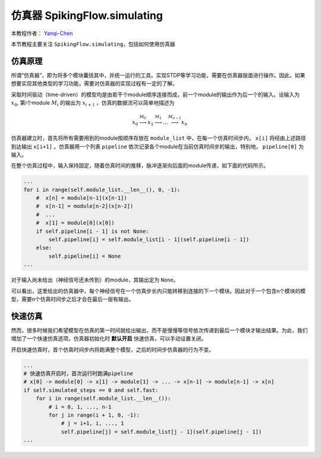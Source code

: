 仿真器 SpikingFlow.simulating
=======================================
本教程作者： `Yanqi-Chen <https://github.com/Yanqi-Chen>`_

本节教程主要关注 ``SpikingFlow.simulating``，包括如何使用仿真器

仿真原理
------------
所谓“仿真器”，即为将多个模块囊括其中，并统一运行的工具。实现STDP等学习功能，需要在仿真器层面进行操作。因此，如果想要实现其他\
类型的学习功能，需要对仿真器的实现过程有一定的了解。

采取时间驱动（time-driven）的模型均是由若干个module顺序连接而成，前一个module的输出作为后一个的输入。设输入为  :math:`x_0`, 第i个module :math:`M_i` 的输出为 :math:`x_{i+1}` ，仿真的数据流可以简单地描述为 

.. math::
    x_0 \stackrel{M_0}{\longrightarrow} x_1 \stackrel{M_1}{\longrightarrow} \dots \stackrel{M_{n-1}}{\longrightarrow} x_n

仿真器建立时，首先将所有需要用到的module按顺序存放在 ``module_list`` 中，在每一个仿真时间步内， ``x[i]`` 将经由上述路径到达输出 ``x[i+1]`` 。仿真器用一个列表 ``pipeline`` 依次记录各个module在当前仿真时间步的输出，特别地， ``pipeline[0]`` 为输入。

在整个仿真过程中，输入保持固定，随着仿真时间的推移，脉冲逐渐向后面的module传递，如下面的代码所示。

.. code-block:: python

    ...
    for i in range(self.module_list.__len__(), 0, -1):
        #  x[n] = module[n-1](x[n-1])
        #  x[n-1] = module[n-2](x[n-2])
        #  ...
        #  x[1] = module[0](x[0])
        if self.pipeline[i - 1] is not None:
            self.pipeline[i] = self.module_list[i - 1](self.pipeline[i - 1])
        else:
            self.pipeline[i] = None
    ...

对于输入尚未给出（神经信号还未传到）的module，其输出定为 ``None``。

可以看出，这里给出的仿真器中，每个神经信号在一个仿真步长内只能转移到连接的下一个模块。因此对于一个包含n个模块的模型，需要n个仿真时间步之后才会在最后一层有输出。


快速仿真
------------
然而，很多时候我们希望模型在仿真的第一时间就给出输出，而不是慢慢等信号依次传递到最后一个模块才输出结果。为此，我们增加了一个快速仿真选项。仿真器初始化时 **默认开启** 快速仿真，可以手动设置关闭。

开启快速仿真时，首个仿真时间步内将跑满整个模型，之后的时间步仿真器的行为不变。

.. code-block:: python

    ...
    # 快速仿真开启时，首次运行时跑满pipeline
    # x[0] -> module[0] -> x[1] -> module[1] -> ... -> x[n-1] -> module[n-1] -> x[n]
    if self.simulated_steps == 0 and self.fast:
        for i in range(self.module_list.__len__()):
            # i = 0, 1, ..., n-1
            for j in range(i + 1, 0, -1):
                # j = i+1, i, ..., 1
                self.pipeline[j] = self.module_list[j - 1](self.pipeline[j - 1])
    ...
